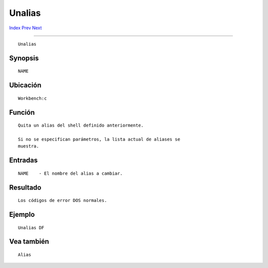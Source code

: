 =======
Unalias
=======

.. This document is automatically generated. Don't edit it!

`Index <index>`_ `Prev <type>`_ `Next <unset>`_ 

---------------

::

 Unalias 

Synopsis
~~~~~~~~
::


     NAME


Ubicación
~~~~~~~~~
::


     Workbench:c


Función
~~~~~~~
::


     Quita un alias del shell definido anteriormente.

     Si no se especifican parámetros, la lista actual de aliases se
     muestra.


Entradas
~~~~~~~~
::


     NAME    - El nombre del alias a cambiar.


Resultado
~~~~~~~~~
::


     Los códigos de error DOS normales.


Ejemplo
~~~~~~~
::


     Unalias DF


Vea también
~~~~~~~~~~~
::


     Alias


